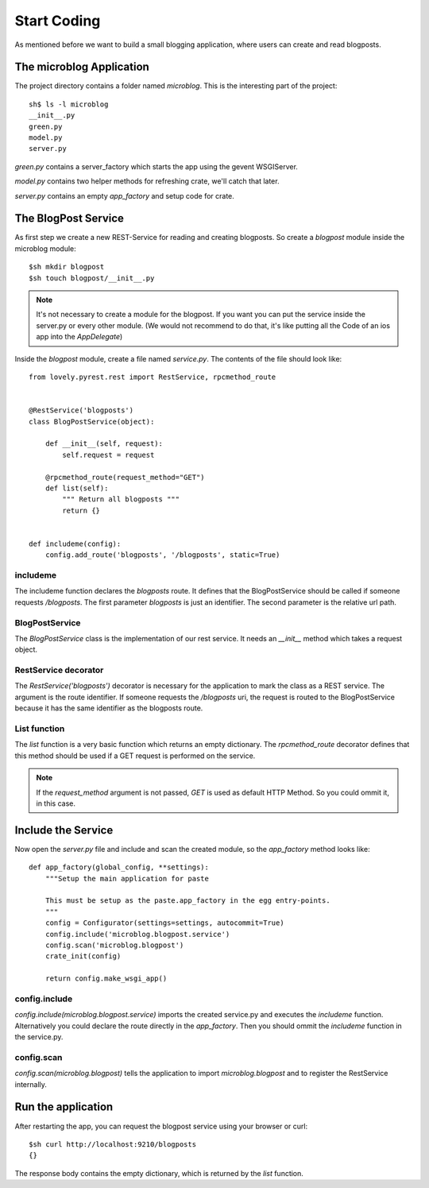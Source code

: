 ============
Start Coding
============

As mentioned before we want to build a small blogging application, where
users can create and read blogposts.

The microblog Application
=========================

The project directory contains a folder named `microblog`.
This is the interesting part of the project::

    sh$ ls -l microblog
    __init__.py
    green.py
    model.py
    server.py

`green.py` contains a server_factory which starts the app using the
gevent WSGIServer.

`model.py` contains two helper methods for refreshing crate, we'll catch that later.

`server.py` contains an empty `app_factory` and setup code for crate.

The BlogPost Service
====================

As first step we create a new REST-Service for reading and creating blogposts. So create a `blogpost` module inside the microblog module::

    $sh mkdir blogpost
    $sh touch blogpost/__init__.py

.. note::

   It's not necessary to create a module for the blogpost. If you want you can
   put the service inside the server.py or every other module.
   (We would not recommend to do that, it's like putting all the Code of an ios
   app into the `AppDelegate`)

Inside the `blogpost` module, create a file named `service.py`. The contents
of the file should look like::

    from lovely.pyrest.rest import RestService, rpcmethod_route
    
    
    @RestService('blogposts')
    class BlogPostService(object):
    
        def __init__(self, request):
            self.request = request
    
        @rpcmethod_route(request_method="GET")
        def list(self):
            """ Return all blogposts """
            return {}
    
    
    def includeme(config):
        config.add_route('blogposts', '/blogposts', static=True)

includeme
---------

The includeme function declares the `blogposts` route. It defines that the
BlogPostService should be called if someone requests `/blogposts`.
The first parameter `blogposts` is just an identifier.
The second parameter is the relative url path.

BlogPostService
---------------

The `BlogPostService` class is the implementation of our rest service. 
It needs an `__init__` method which takes a request object.

RestService decorator
---------------------

The `RestService('blogposts')` decorator is necessary for the application to mark the class as a REST service.
The argument is the route identifier. If someone requests the `/blogposts`
uri, the request is routed to the BlogPostService because it has the same
identifier as the blogposts route.

List function
-------------

The `list` function is a very basic function which returns an empty dictionary.
The `rpcmethod_route` decorator defines that this method should be used
if a GET request is performed on the service.

.. note::

    If the `request_method` argument is not passed, `GET` is used as default
    HTTP Method. So you could ommit it, in this case.

Include the Service
===================

Now open the `server.py` file and include and scan the created module, so the
`app_factory` method looks like::

    def app_factory(global_config, **settings):
        """Setup the main application for paste
    
        This must be setup as the paste.app_factory in the egg entry-points.
        """
        config = Configurator(settings=settings, autocommit=True)
        config.include('microblog.blogpost.service')
        config.scan('microblog.blogpost')
        crate_init(config)
    
        return config.make_wsgi_app()

config.include
--------------

`config.include(microblog.blogpost.service)` imports the created service.py
and executes the `includeme` function. Alternatively you could declare the route
directly in the `app_factory`. Then you should ommit the `includeme` function in
the service.py.

config.scan
-----------

`config.scan(microblog.blogpost)` tells the application to import
`microblog.blogpost` and to register the RestService internally.

Run the application
===================

After restarting the app, you can request the blogpost service using your browser
or curl::

    $sh curl http://localhost:9210/blogposts
    {}

The response body contains the empty dictionary, which is returned by the
`list` function.
